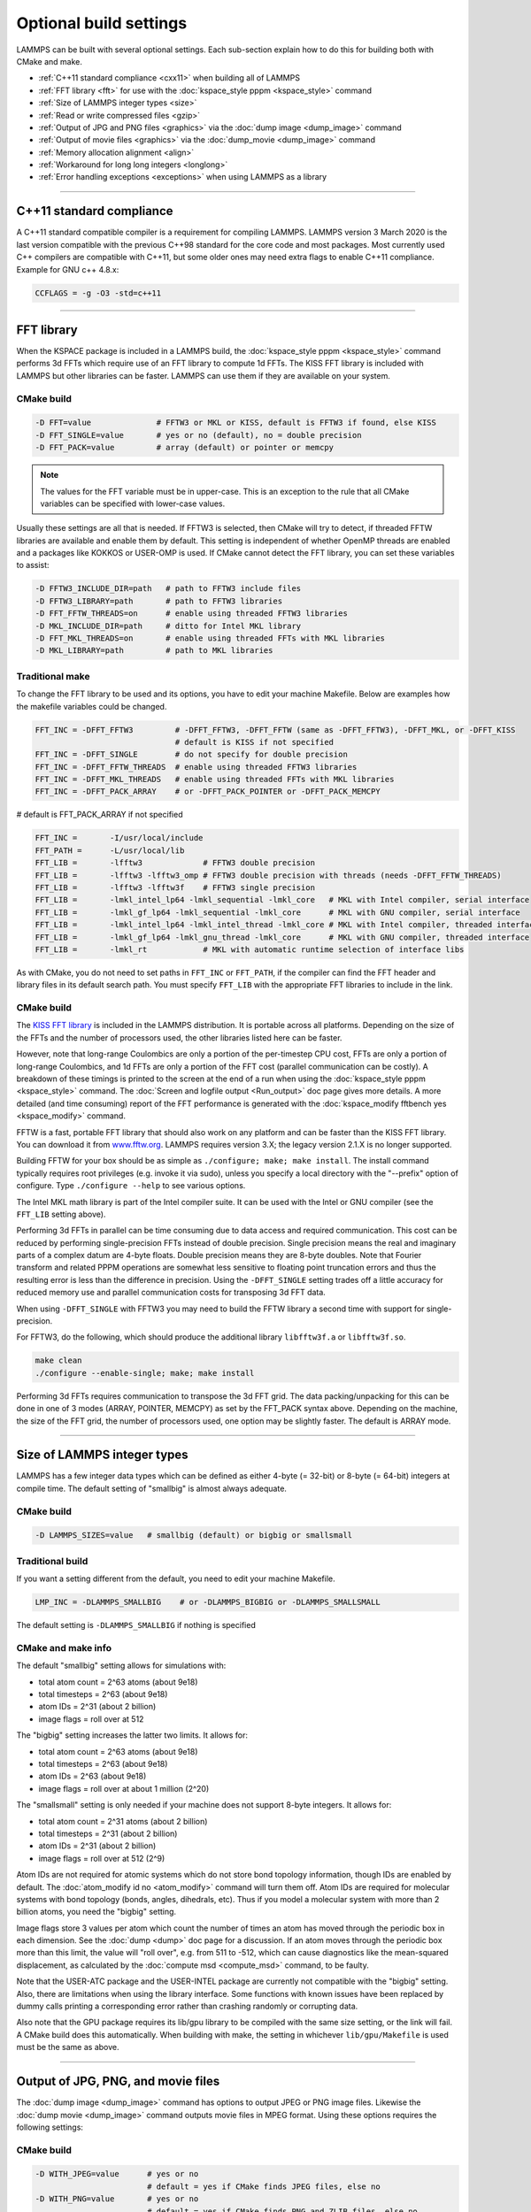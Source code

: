 Optional build settings
=======================

LAMMPS can be built with several optional settings.  Each sub-section
explain how to do this for building both with CMake and make.

* :ref:`C++11 standard compliance <cxx11>` when building all of LAMMPS
* :ref:`FFT library <fft>` for use with the :doc:`kspace_style pppm <kspace_style>` command
* :ref:`Size of LAMMPS integer types <size>`
* :ref:`Read or write compressed files <gzip>`
* :ref:`Output of JPG and PNG files <graphics>` via the :doc:`dump image <dump_image>` command
* :ref:`Output of movie files <graphics>` via the :doc:`dump_movie <dump_image>` command
* :ref:`Memory allocation alignment <align>`
* :ref:`Workaround for long long integers <longlong>`
* :ref:`Error handling exceptions <exceptions>` when using LAMMPS as a library

----------

.. _cxx11:

C++11 standard compliance
------------------------------------------

A C++11 standard compatible compiler is a requirement for compiling LAMMPS.
LAMMPS version 3 March 2020 is the last version compatible with the previous
C++98 standard for the core code and most packages. Most currently used
C++ compilers are compatible with C++11, but some older ones may need extra
flags to enable C++11 compliance.  Example for GNU c++ 4.8.x:

.. code-block:: make

   CCFLAGS = -g -O3 -std=c++11

----------

.. _fft:

FFT library
---------------------

When the KSPACE package is included in a LAMMPS build, the
:doc:`kspace_style pppm <kspace_style>` command performs 3d FFTs which
require use of an FFT library to compute 1d FFTs.  The KISS FFT
library is included with LAMMPS but other libraries can be faster.
LAMMPS can use them if they are available on your system.

CMake build
^^^^^^^^^^^

.. code-block:: bash

   -D FFT=value              # FFTW3 or MKL or KISS, default is FFTW3 if found, else KISS
   -D FFT_SINGLE=value       # yes or no (default), no = double precision
   -D FFT_PACK=value         # array (default) or pointer or memcpy

.. note::

   The values for the FFT variable must be in upper-case.  This is
   an exception to the rule that all CMake variables can be specified
   with lower-case values.

Usually these settings are all that is needed.  If FFTW3 is selected,
then CMake will try to detect, if threaded FFTW libraries are available
and enable them by default.  This setting is independent of whether
OpenMP threads are enabled and a packages like KOKKOS or USER-OMP is
used.  If CMake cannot detect the FFT library, you can set these variables
to assist:

.. code-block:: bash

   -D FFTW3_INCLUDE_DIR=path   # path to FFTW3 include files
   -D FFTW3_LIBRARY=path       # path to FFTW3 libraries
   -D FFT_FFTW_THREADS=on      # enable using threaded FFTW3 libraries
   -D MKL_INCLUDE_DIR=path     # ditto for Intel MKL library
   -D FFT_MKL_THREADS=on       # enable using threaded FFTs with MKL libraries
   -D MKL_LIBRARY=path         # path to MKL libraries

Traditional make
^^^^^^^^^^^^^^^^

To change the FFT library to be used and its options, you have to edit
your machine Makefile. Below are examples how the makefile variables
could be changed.

.. code-block:: make

   FFT_INC = -DFFT_FFTW3         # -DFFT_FFTW3, -DFFT_FFTW (same as -DFFT_FFTW3), -DFFT_MKL, or -DFFT_KISS
                                 # default is KISS if not specified
   FFT_INC = -DFFT_SINGLE        # do not specify for double precision
   FFT_INC = -DFFT_FFTW_THREADS  # enable using threaded FFTW3 libraries
   FFT_INC = -DFFT_MKL_THREADS   # enable using threaded FFTs with MKL libraries
   FFT_INC = -DFFT_PACK_ARRAY    # or -DFFT_PACK_POINTER or -DFFT_PACK_MEMCPY

# default is FFT_PACK_ARRAY if not specified

.. code-block:: make

   FFT_INC =       -I/usr/local/include
   FFT_PATH =      -L/usr/local/lib
   FFT_LIB =       -lfftw3             # FFTW3 double precision
   FFT_LIB =       -lfftw3 -lfftw3_omp # FFTW3 double precision with threads (needs -DFFT_FFTW_THREADS)
   FFT_LIB =       -lfftw3 -lfftw3f    # FFTW3 single precision
   FFT_LIB =       -lmkl_intel_lp64 -lmkl_sequential -lmkl_core   # MKL with Intel compiler, serial interface
   FFT_LIB =       -lmkl_gf_lp64 -lmkl_sequential -lmkl_core      # MKL with GNU compiler, serial interface
   FFT_LIB =       -lmkl_intel_lp64 -lmkl_intel_thread -lmkl_core # MKL with Intel compiler, threaded interface
   FFT_LIB =       -lmkl_gf_lp64 -lmkl_gnu_thread -lmkl_core      # MKL with GNU compiler, threaded interface
   FFT_LIB =       -lmkl_rt            # MKL with automatic runtime selection of interface libs

As with CMake, you do not need to set paths in ``FFT_INC`` or ``FFT_PATH``, if
the compiler can find the FFT header and library files in its default search path.
You must specify ``FFT_LIB`` with the appropriate FFT libraries to include in the link.

CMake build
^^^^^^^^^^^

The `KISS FFT library <http://kissfft.sf.net>`_ is included in the LAMMPS
distribution.  It is portable across all platforms.  Depending on the size
of the FFTs and the number of processors used, the other libraries listed
here can be faster.

However, note that long-range Coulombics are only a portion of the
per-timestep CPU cost, FFTs are only a portion of long-range
Coulombics, and 1d FFTs are only a portion of the FFT cost (parallel
communication can be costly).  A breakdown of these timings is printed
to the screen at the end of a run when using the
:doc:`kspace_style pppm <kspace_style>` command. The
:doc:`Screen and logfile output <Run_output>`
doc page gives more details.  A more detailed (and time consuming)
report of the FFT performance is generated with the
:doc:`kspace_modify fftbench yes <kspace_modify>` command.

FFTW is a fast, portable FFT library that should also work on any
platform and can be faster than the KISS FFT library.  You can
download it from `www.fftw.org <http://www.fftw.org>`_.  LAMMPS requires
version 3.X; the legacy version 2.1.X is no longer supported.

Building FFTW for your box should be as simple as ``./configure; make;
make install``.  The install command typically requires root privileges
(e.g. invoke it via sudo), unless you specify a local directory with
the "--prefix" option of configure.  Type ``./configure --help`` to see
various options.

The Intel MKL math library is part of the Intel compiler suite.  It
can be used with the Intel or GNU compiler (see the ``FFT_LIB`` setting
above).

Performing 3d FFTs in parallel can be time consuming due to data
access and required communication.  This cost can be reduced by
performing single-precision FFTs instead of double precision.  Single
precision means the real and imaginary parts of a complex datum are
4-byte floats.  Double precision means they are 8-byte doubles.  Note
that Fourier transform and related PPPM operations are somewhat less
sensitive to floating point truncation errors and thus the resulting
error is less than the difference in precision. Using the ``-DFFT_SINGLE``
setting trades off a little accuracy for reduced memory use and
parallel communication costs for transposing 3d FFT data.

When using ``-DFFT_SINGLE`` with FFTW3 you may need to build the FFTW
library a second time with support for single-precision.

For FFTW3, do the following, which should produce the additional
library ``libfftw3f.a`` or ``libfftw3f.so``\ .

.. code-block:: bash

   make clean
   ./configure --enable-single; make; make install

Performing 3d FFTs requires communication to transpose the 3d FFT
grid.  The data packing/unpacking for this can be done in one of 3
modes (ARRAY, POINTER, MEMCPY) as set by the FFT_PACK syntax above.
Depending on the machine, the size of the FFT grid, the number of
processors used, one option may be slightly faster.  The default is
ARRAY mode.

----------

.. _size:

Size of LAMMPS integer types
------------------------------------

LAMMPS has a few integer data types which can be defined as either
4-byte (= 32-bit) or 8-byte (= 64-bit) integers at compile time.
The default setting of "smallbig" is almost always adequate.

CMake build
^^^^^^^^^^^

.. code-block:: bash

   -D LAMMPS_SIZES=value   # smallbig (default) or bigbig or smallsmall

Traditional build
^^^^^^^^^^^^^^^^^

If you want a setting different from the default, you need to edit your
machine Makefile.

.. code-block:: make

   LMP_INC = -DLAMMPS_SMALLBIG    # or -DLAMMPS_BIGBIG or -DLAMMPS_SMALLSMALL

The default setting is ``-DLAMMPS_SMALLBIG`` if nothing is specified

CMake and make info
^^^^^^^^^^^^^^^^^^^

The default "smallbig" setting allows for simulations with:

* total atom count = 2\^63 atoms (about 9e18)
* total timesteps = 2\^63 (about 9e18)
* atom IDs = 2\^31 (about 2 billion)
* image flags = roll over at 512

The "bigbig" setting increases the latter two limits.  It allows for:

* total atom count = 2\^63 atoms (about 9e18)
* total timesteps = 2\^63 (about 9e18)
* atom IDs = 2\^63 (about 9e18)
* image flags = roll over at about 1 million (2\^20)

The "smallsmall" setting is only needed if your machine does not
support 8-byte integers.  It allows for:

* total atom count = 2\^31 atoms (about 2 billion)
* total timesteps = 2\^31 (about 2 billion)
* atom IDs = 2\^31 (about 2 billion)
* image flags = roll over at 512 (2\^9)

Atom IDs are not required for atomic systems which do not store bond
topology information, though IDs are enabled by default.  The
:doc:`atom_modify id no <atom_modify>` command will turn them off.  Atom
IDs are required for molecular systems with bond topology (bonds,
angles, dihedrals, etc).  Thus if you model a molecular system with
more than 2 billion atoms, you need the "bigbig" setting.

Image flags store 3 values per atom which count the number of times an
atom has moved through the periodic box in each dimension.  See the
:doc:`dump <dump>` doc page for a discussion.  If an atom moves through
the periodic box more than this limit, the value will "roll over",
e.g. from 511 to -512, which can cause diagnostics like the
mean-squared displacement, as calculated by the :doc:`compute msd <compute_msd>` command, to be faulty.

Note that the USER-ATC package and the USER-INTEL package are currently
not compatible with the "bigbig" setting. Also, there are limitations
when using the library interface. Some functions with known issues
have been replaced by dummy calls printing a corresponding error rather
than crashing randomly or corrupting data.

Also note that the GPU package requires its lib/gpu library to be
compiled with the same size setting, or the link will fail.  A CMake
build does this automatically.  When building with make, the setting
in whichever ``lib/gpu/Makefile`` is used must be the same as above.

----------

.. _graphics:

Output of JPG, PNG, and movie files
--------------------------------------------------

The :doc:`dump image <dump_image>` command has options to output JPEG or
PNG image files.  Likewise the :doc:`dump movie <dump_image>` command
outputs movie files in MPEG format.  Using these options requires the
following settings:

CMake build
^^^^^^^^^^^

.. code-block:: bash

   -D WITH_JPEG=value      # yes or no
                           # default = yes if CMake finds JPEG files, else no
   -D WITH_PNG=value       # yes or no
                           # default = yes if CMake finds PNG and ZLIB files, else no
   -D WITH_FFMPEG=value    # yes or no
                           # default = yes if CMake can find ffmpeg, else no

Usually these settings are all that is needed.  If CMake cannot find
the graphics header, library, executable files, you can set these
variables:

.. code-block:: bash

   -D JPEG_INCLUDE_DIR=path    # path to jpeglib.h header file
   -D JPEG_LIBRARY=path        # path to libjpeg.a (.so) file
   -D PNG_INCLUDE_DIR=path     # path to png.h header file
   -D PNG_LIBRARY=path         # path to libpng.a (.so) file
   -D ZLIB_INCLUDE_DIR=path    # path to zlib.h header file
   -D ZLIB_LIBRARY=path        # path to libz.a (.so) file
   -D FFMPEG_EXECUTABLE=path   # path to ffmpeg executable

Traditional make
^^^^^^^^^^^^^^^^

.. code-block:: make

   LMP_INC = -DLAMMPS_JPEG
   LMP_INC = -DLAMMPS_PNG
   LMP_INC = -DLAMMPS_FFMPEG

   JPG_INC = -I/usr/local/include   # path to jpeglib.h, png.h, zlib.h header files if make cannot find them
   JPG_PATH = -L/usr/lib            # paths to libjpeg.a, libpng.a, libz.a (.so) files if make cannot find them
   JPG_LIB = -ljpeg -lpng -lz       # library names

As with CMake, you do not need to set ``JPG_INC`` or ``JPG_PATH``,
if make can find the graphics header and library files.  You must
specify ``JPG_LIB``
with a list of graphics libraries to include in the link.  You must
insure ffmpeg is in a directory where LAMMPS can find it at runtime,
that is a directory in your PATH environment variable.

CMake and make info
^^^^^^^^^^^^^^^^^^^

Using ``ffmpeg`` to output movie files requires that your machine
supports the "popen" function in the standard runtime library.

.. note::

   On some clusters with high-speed networks, using the fork()
   library call (required by popen()) can interfere with the fast
   communication library and lead to simulations using ffmpeg to hang or
   crash.

----------

.. _gzip:

Read or write compressed files
-----------------------------------------

If this option is enabled, large files can be read or written with
gzip compression by several LAMMPS commands, including
:doc:`read_data <read_data>`, :doc:`rerun <rerun>`, and :doc:`dump <dump>`.

CMake build
^^^^^^^^^^^

.. code-block:: bash

   -D WITH_GZIP=value       # yes or no
                            # default is yes if CMake can find gzip, else no
   -D GZIP_EXECUTABLE=path  # path to gzip executable if CMake cannot find it

Traditional make
^^^^^^^^^^^^^^^^

.. code-block:: make

   LMP_INC = -DLAMMPS_GZIP

CMake and make info
^^^^^^^^^^^^^^^^^^^

This option requires that your machine supports the "popen()" function
in the standard runtime library and that a gzip executable can be
found by LAMMPS during a run.

.. note::

   On some clusters with high-speed networks, using the fork()
   library call (required by popen()) can interfere with the fast
   communication library and lead to simulations using compressed output
   or input to hang or crash. For selected operations, compressed file
   I/O is also available using a compression library instead, which is
   what the :ref:`COMPRESS package <PKG-COMPRESS>` enables.

----------

.. _align:

Memory allocation alignment
---------------------------------------

This setting enables the use of the posix_memalign() call instead of
malloc() when LAMMPS allocates large chunks or memory.  This can make
vector instructions on CPUs more efficient, if dynamically allocated
memory is aligned on larger-than-default byte boundaries.
On most current systems, the malloc() implementation returns
pointers that are aligned to 16-byte boundaries. Using SSE vector
instructions efficiently, however, requires memory blocks being
aligned on 64-byte boundaries.

CMake build
^^^^^^^^^^^

.. code-block:: bash

   -D LAMMPS_MEMALIGN=value            # 0, 8, 16, 32, 64 (default)

Use a ``LAMMPS_MEMALIGN`` value of 0 to disable using posix_memalign()
and revert to using the malloc() C-library function instead.  When
compiling LAMMPS for Windows systems, malloc() will always be used
and this setting ignored.

Traditional make
^^^^^^^^^^^^^^^^

.. code-block:: make

   LMP_INC = -DLAMMPS_MEMALIGN=value   # 8, 16, 32, 64

Do not set ``-DLAMMPS_MEMALIGN``, if you want to have memory allocated
with the malloc() function call instead. ``-DLAMMPS_MEMALIGN`` **cannot**
be used on Windows, as it does use different function calls for
allocating aligned memory, that are not compatible with how LAMMPS
manages its dynamical memory.

----------

.. _longlong:

Workaround for long long integers
------------------------------------------------

If your system or MPI version does not recognize "long long" data
types, the following setting will be needed.  It converts "long long"
to a "long" data type, which should be the desired 8-byte integer on
those systems:

CMake build
^^^^^^^^^^^

.. code-block:: bash

   -D LAMMPS_LONGLONG_TO_LONG=value     # yes or no (default)

Traditional make
^^^^^^^^^^^^^^^^

.. code-block:: make

   LMP_INC = -DLAMMPS_LONGLONG_TO_LONG

----------

.. _exceptions:

Exception handling when using LAMMPS as a library
------------------------------------------------------------------

This setting is useful when external codes drive LAMMPS as a library.
With this option enabled, LAMMPS errors do not kill the calling code.
Instead, the call stack is unwound and control returns to the caller,
e.g. to Python. Of course, the calling code has to be set up to
*catch* exceptions thrown from within LAMMPS.

CMake build
^^^^^^^^^^^

.. code-block:: bash

   -D LAMMPS_EXCEPTIONS=value        # yes or no (default)

Traditional make
^^^^^^^^^^^^^^^^

.. code-block:: make

   LMP_INC = -DLAMMPS_EXCEPTIONS

.. note::

   When LAMMPS is running in parallel, it is not always possible to
   cleanly recover from an exception since not all parallel ranks may
   throw an exception and thus other MPI ranks may get stuck waiting for
   messages from the ones with errors.
